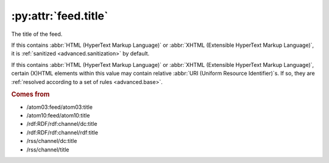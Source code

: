 .. _reference.feed.title:

:py:attr:`feed.title`
=====================

The title of the feed.

If this contains :abbr:`HTML (HyperText Markup Language)` or :abbr:`XHTML
(Extensible HyperText Markup Language)`, it is :ref:`sanitized
<advanced.sanitization>` by default.

If this contains :abbr:`HTML (HyperText Markup Language)` or :abbr:`XHTML
(Extensible HyperText Markup Language)`, certain (X)HTML elements within this
value may contain relative :abbr:`URI (Uniform Resource Identifier)`s.  If so,
they are :ref:`resolved according to a set of rules <advanced.base>`.


.. rubric:: Comes from

* /atom03:feed/atom03:title
* /atom10:feed/atom10:title
* /rdf:RDF/rdf:channel/dc:title
* /rdf:RDF/rdf:channel/rdf:title
* /rss/channel/dc:title
* /rss/channel/title


.. seealso::

    * :ref:`reference.feed.title_detail`
